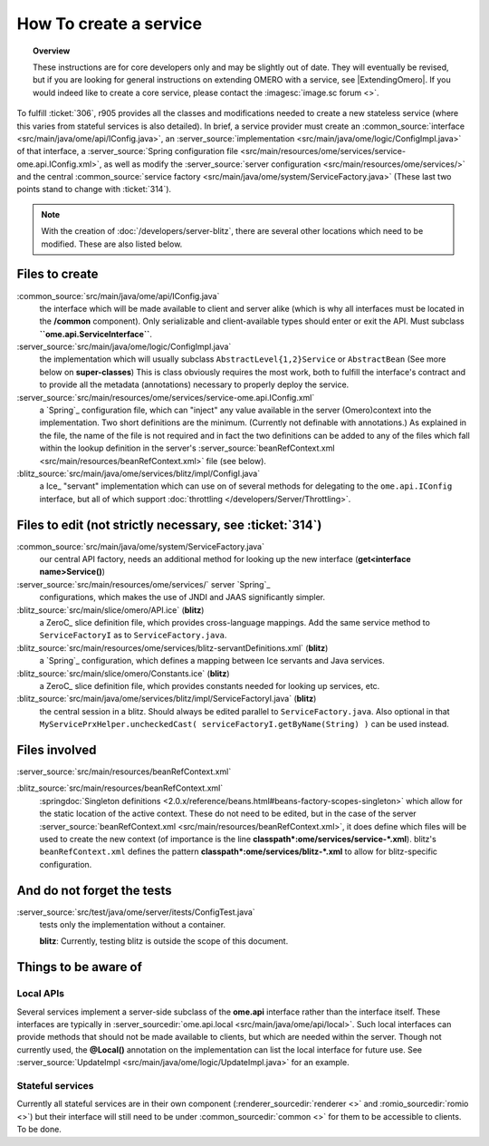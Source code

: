 How To create a service
=======================

.. topic:: Overview

    These instructions are for core developers only and may be
    slightly out of date. They will eventually be revised, but if you are
    looking for general instructions on extending OMERO with a service, see
    |ExtendingOmero|. If you would indeed like to create a core service, 
    please contact the :imagesc:`image.sc forum <>`.


To fulfill :ticket:`306`, r905 provides all the classes and
modifications needed to create a new stateless service (where this
varies from stateful services is also detailed). In brief, a service
provider must create an
:common_source:`interface <src/main/java/ome/api/IConfig.java>`,
an
:server_source:`implementation <src/main/java/ome/logic/ConfigImpl.java>`
of that interface, a :server_source:`Spring configuration
file <src/main/resources/ome/services/service-ome.api.IConfig.xml>`,
as well as modify the :server_source:`server
configuration <src/main/resources/ome/services/>`
and the central :common_source:`service
factory <src/main/java/ome/system/ServiceFactory.java>`
(These last two points stand to change with :ticket:`314`).

.. note::
    With the creation of :doc:`/developers/server-blitz`, there are several other locations 
    which need to be modified. These are also listed below.

Files to create
~~~~~~~~~~~~~~~

:common_source:`src/main/java/ome/api/IConfig.java`
    the interface which will be made available to client and server
    alike (which is why all interfaces must be located in the
    **/common** component). Only serializable and client-available types
    should enter or exit the API. Must subclass
    **``ome.api.ServiceInterface``**.

:server_source:`src/main/java/ome/logic/ConfigImpl.java`
    the implementation which will usually subclass
    ``AbstractLevel{1,2}Service`` or ``AbstractBean`` (See more below on
    **super-classes**) This is class obviously requires the most work,
    both to fulfill the interface's contract and to provide all the
    metadata (annotations) necessary to properly deploy the service.

:server_source:`src/main/resources/ome/services/service-ome.api.IConfig.xml`
    a `Spring`_ configuration file,
    which can "inject" any value available in the server (Omero)context
    into the implementation. Two short definitions are the minimum.
    (Currently not definable with annotations.) As explained in the
    file, the name of the file is not required and in fact the two
    definitions can be added to any of the files which fall within the
    lookup definition in the server's
    :server_source:`beanRefContext.xml <src/main/resources/beanRefContext.xml>`
    file (see below).

:blitz_source:`src/main/java/ome/services/blitz/impl/ConfigI.java`
    a Ice_ "servant" implementation which can use
    on of several methods for delegating to the ``ome.api.IConfig``
    interface, but all of which support
    :doc:`throttling </developers/Server/Throttling>`.

Files to edit (not strictly necessary, see :ticket:`314`)
~~~~~~~~~~~~~~~~~~~~~~~~~~~~~~~~~~~~~~~~~~~~~~~~~~~~~~~~~

:common_source:`src/main/java/ome/system/ServiceFactory.java`
    our central API factory, needs an additional method for looking up
    the new interface (**get<interface name>Service()**)

:server_source:`src/main/resources/ome/services/` server `Spring`_
    configurations, which makes the use of JNDI and JAAS significantly simpler.

:blitz_source:`src/main/slice/omero/API.ice` (**blitz**)
    a ZeroC_ slice definition
    file, which provides cross-language mappings. Add the same service
    method to ``ServiceFactoryI`` as to ``ServiceFactory.java``.

:blitz_source:`src/main/resources/ome/services/blitz-servantDefinitions.xml`  (**blitz**)
    a `Spring`_ configuration, which defines a mapping between Ice servants 
    and Java services.

:blitz_source:`src/main/slice/omero/Constants.ice` (**blitz**)
    a ZeroC_ slice definition
    file, which provides constants needed for looking up services, etc.

:blitz_source:`src/main/java/ome/services/blitz/impl/ServiceFactoryI.java` (**blitz**)
    the central session in a blitz. Should always be edited parallel to
    ``ServiceFactory.java``. Also optional in that
    ``MyServicePrxHelper.uncheckedCast( serviceFactoryI.getByName(String) )``
    can be used instead.

Files involved
~~~~~~~~~~~~~~

:server_source:`src/main/resources/beanRefContext.xml`

:blitz_source:`src/main/resources/beanRefContext.xml`
    :springdoc:`Singleton definitions <2.0.x/reference/beans.html#beans-factory-scopes-singleton>`
    which allow for the static location of the active context. These do
    not need to be edited, but in the case of the server
    :server_source:`beanRefContext.xml <src/main/resources/beanRefContext.xml>`,
    it does define which files will be used to create the new context
    (of importance is the line
    **classpath\*:ome/services/service-\*.xml**). blitz's
    ``beanRefContext.xml`` defines the pattern
    **classpath\*:ome/services/blitz-\*.xml** to allow for
    blitz-specific configuration.

And do not forget the tests
~~~~~~~~~~~~~~~~~~~~~~~~~~~

:server_source:`src/test/java/ome/server/itests/ConfigTest.java`
    tests only the implementation without a container.

    **blitz**: Currently, testing blitz is outside the scope of this
    document.

Things to be aware of
~~~~~~~~~~~~~~~~~~~~~

Local APIs
^^^^^^^^^^

Several services implement a server-side subclass of the **ome.api**
interface rather than the interface itself. These interfaces are
typically in
:server_sourcedir:`ome.api.local <src/main/java/ome/api/local>`.
Such local interfaces can provide methods that should not be made
available to clients, but which are needed within the server. Though not
currently used, the **@Local()** annotation on the implementation can
list the local interface for future use. See
:server_source:`UpdateImpl <src/main/java/ome/logic/UpdateImpl.java>`
for an example.

Stateful services
^^^^^^^^^^^^^^^^^

Currently all stateful services are in their own component
(:renderer_sourcedir:`renderer <>` and :romio_sourcedir:`romio <>`) 
but their interface will still need to be under
:common_sourcedir:`common <>`
for them to be accessible to clients. To be done.
